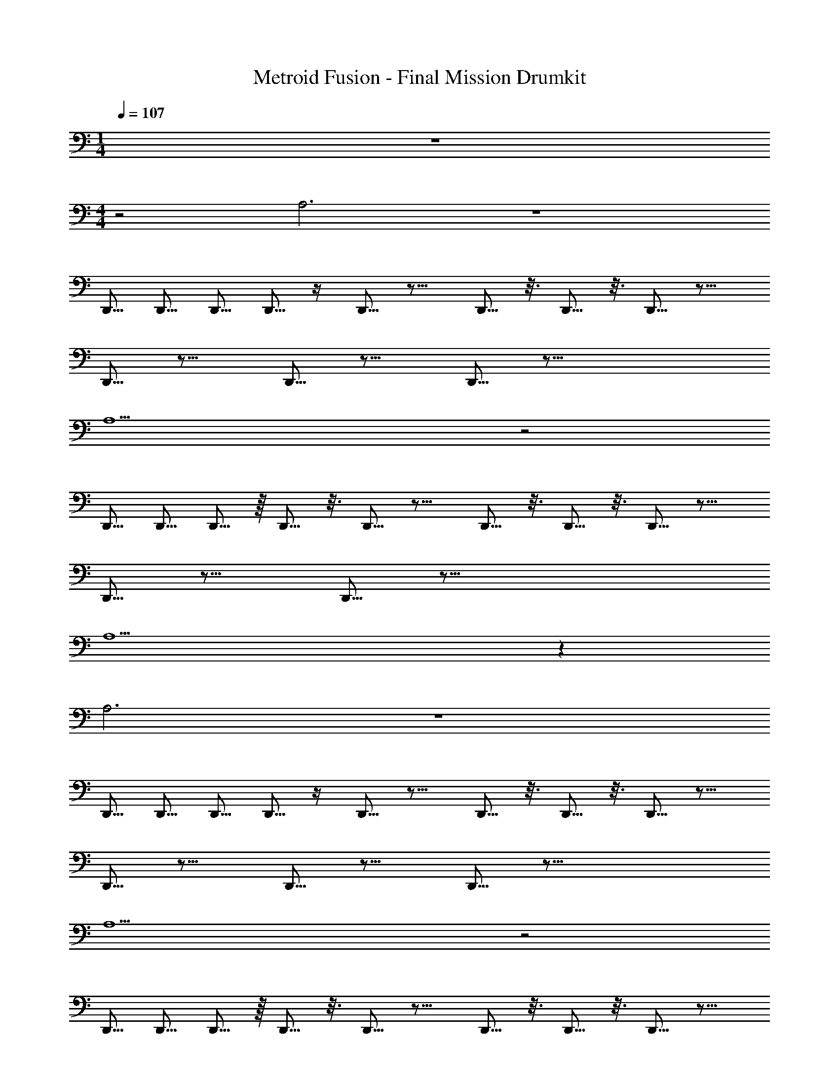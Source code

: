 X: 1
T: Metroid Fusion - Final Mission Drumkit
L: 1/4
M: 1/4
Q: 1/4=107
Z: ABC Generated by Starbound Composer v0.8.6
K: C
z 
M: 4/4
z2 A,3 z4 
D,,5/16 D,,5/16 D,,5/16 D,,5/16 z/4 D,,5/16 z11/16 D,,5/16 z3/16 D,,5/16 z3/16 D,,5/16 z11/16 
D,,5/16 z11/16 D,,5/16 z11/16 D,,5/16 z35/16 
A,5 z2 
D,,5/16 D,,5/16 D,,5/16 z/16 D,,5/16 z3/16 D,,5/16 z11/16 D,,5/16 z3/16 D,,5/16 z3/16 D,,5/16 z11/16 
D,,5/16 z11/16 D,,5/16 z51/16 
A,5 z75 
A,3 z4 
D,,5/16 D,,5/16 D,,5/16 D,,5/16 z/4 D,,5/16 z11/16 D,,5/16 z3/16 D,,5/16 z3/16 D,,5/16 z11/16 
D,,5/16 z11/16 D,,5/16 z11/16 D,,5/16 z35/16 
A,5 z2 
D,,5/16 D,,5/16 D,,5/16 z/16 D,,5/16 z3/16 D,,5/16 z11/16 D,,5/16 z3/16 D,,5/16 z3/16 D,,5/16 z11/16 
D,,5/16 z11/16 D,,5/16 z51/16 
A,5 z103 
A,3 z4 
D,,5/16 D,,5/16 D,,5/16 D,,5/16 z/4 D,,5/16 z11/16 D,,5/16 z3/16 D,,5/16 z3/16 D,,5/16 z11/16 
D,,5/16 z11/16 D,,5/16 z11/16 D,,5/16 z35/16 
A,5 z2 
D,,5/16 D,,5/16 D,,5/16 z/16 D,,5/16 z3/16 D,,5/16 z11/16 D,,5/16 z3/16 D,,5/16 z3/16 D,,5/16 z11/16 
D,,5/16 z11/16 D,,5/16 z51/16 
A,5 z75 
A,3 z4 
D,,5/16 D,,5/16 D,,5/16 D,,5/16 z/4 D,,5/16 z11/16 D,,5/16 z3/16 D,,5/16 z3/16 D,,5/16 z11/16 
D,,5/16 z11/16 D,,5/16 z11/16 D,,5/16 z35/16 
A,5 z2 
D,,5/16 D,,5/16 D,,5/16 z/16 D,,5/16 z3/16 D,,5/16 z11/16 D,,5/16 z3/16 D,,5/16 z3/16 D,,5/16 z11/16 
D,,5/16 z11/16 D,,5/16 z51/16 
A,5 

